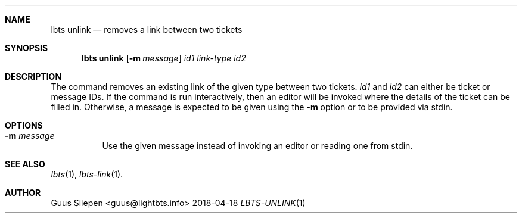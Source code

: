 .Dd 2018-04-18
.Dt LBTS-UNLINK 1
.\" Manual page created by:
.\" Guus Sliepen <guus@lightbts.info>
.Sh NAME
.Nm lbts unlink
.Nd removes a link between two tickets
.Sh SYNOPSIS
.Nm lbts unlink
.Op Fl m Ar message
.Ar id1
.Ar link-type
.Ar id2
.Sh DESCRIPTION
The command removes an existing link of the given type between two tickets.
.Ar id1
and
.Ar id2
can either be ticket or message IDs.
If the command is run interactively, then an editor will be invoked where the details of the ticket can be filled in.
Otherwise, a message is expected to be given using the
.Fl m
option or to be provided via stdin.
.Sh OPTIONS
.Bl -tag -width indent
.It Fl m Ar message
Use the given message instead of invoking an editor or reading one from stdin.
.El
.Sh SEE ALSO
.Xr lbts 1 ,
.Xr lbts-link 1 .
.Sh AUTHOR
.An "Guus Sliepen" Aq guus@lightbts.info
